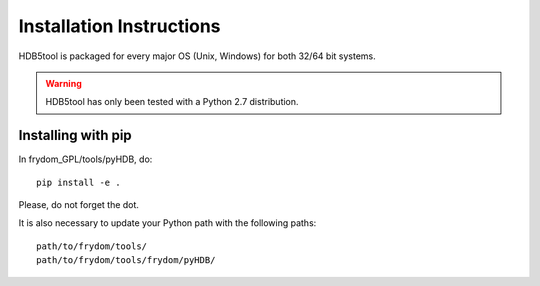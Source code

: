 Installation Instructions
=========================


HDB5tool is packaged for every major OS (Unix, Windows) for both 32/64 bit systems.

.. warning::

    HDB5tool has only been tested with a Python 2.7 distribution.

Installing with pip
-------------------

In frydom_GPL/tools/pyHDB, do::

    pip install -e .

Please, do not forget the dot.

It is also necessary to update your Python path with the following paths::

    path/to/frydom/tools/
    path/to/frydom/tools/frydom/pyHDB/
